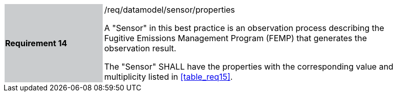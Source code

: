 [width="90%",cols="2,6"]
|===
|*Requirement 14* {set:cellbgcolor:#CACCCE}|/req/datamodel/sensor/properties +

 A "Sensor" in this best practice is an observation process describing the Fugitive Emissions Management Program (FEMP) that generates the observation result.

 The "Sensor" SHALL have the properties with the corresponding value and multiplicity listed in <<table_req15>>. {set:cellbgcolor:#FFFFFF}
  {set:cellbgcolor:#FFFFFF}
|===
